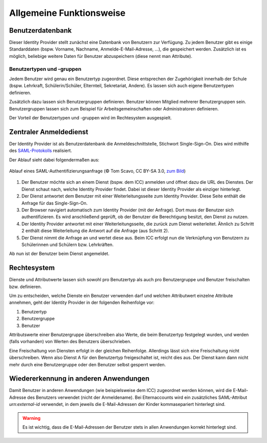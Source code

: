 Allgemeine Funktionsweise
=========================

Benutzerdatenbank
#################

Dieser Identity Provider stellt zunächst eine Datenbank von Benutzern zur Verfügung. 
Zu jedem Benutzer gibt es einige Standarddaten (bspw. Vorname, Nachname, Anmelde-E-Mail-Adresse, ...),
die gespeichert werden. Zusätzlich ist es möglich, beliebige weitere Daten für Benutzer
abzuspeichern (diese nennt man Attribute).

Benutzertypen und -gruppen
--------------------------

Jedem Benutzer wird genau ein Benutzertyp zugeordnet. Diese entsprechen der Zugehörigkeit innerhalb der Schule (bspw.
Lehrkraft, Schülerin/Schüler, Elternteil, Sekretariat, Andere). Es lassen sich auch eigene Benutzertypen definieren.

Zusätzlich dazu lassen sich Benutzergruppen definieren. Benutzer können Mitglied mehrerer Benutzergruppen sein. Benutzergruppen
lassen sich zum Beispiel für Arbeitsgemeinschaften oder Administratoren definieren.

Der Vorteil der Benutzertypen und -gruppen wird im Rechtesystem ausgespielt.

Zentraler Anmeldedienst
#######################

Der Identity Provider ist als Benutzerdatenbank die Anmeldeschnittstelle, Stichwort Single-Sign-On. Dies wird mithilfe
des `SAML-Protokolls <https://de.wikipedia.org/wiki/Security_Assertion_Markup_Language>`_ realisiert.

Der Ablauf sieht dabei folgendermaßen aus:

.. figure:: https://upload.wikimedia.org/wikipedia/en/0/04/Saml2-browser-sso-redirect-post.png
   :align: center

   Ablauf eines SAML-Authentifizierungsanfrage (© Tom Scavo, CC BY-SA 3.0, `zum Bild <https://en.wikipedia.org/wiki/File:Saml2-browser-sso-redirect-post.png>`_)

1. Der Benutzer möchte sich an einem Dienst (bspw. dem ICC) anmelden und öffnet dazu die URL des Dienstes.
   Der Dienst schaut nach, welche Identity Provider findet. Dabei ist dieser Identity Provider als einziger hinterlegt.
2. Der Dienst antwortet dem Benutzer mit einer Weiterleitungsseite zum Identity Provider.
   Diese Seite enthält die Anfrage für das Single-Sign-On.
3. Der Browser navigiert automatisch zum Identity Provider (mit der Anfrage). Dort muss der Benutzer
   sich authentifizieren. Es wird anschließend geprüft, ob der Benutzer die Berechtigung besitzt, den Dienst
   zu nutzen.
4. Der Identity Provider antwortet mit einer Weiterleitungsseite, die zurück zum Dienst weiterleitet.
   Ähnlich zu Schritt 2 enthält diese Weiterleitung die Antwort auf die Anfrage (aus Schritt 2).
5. Der Dienst nimmt die Anfrage an und wertet diese aus. Beim ICC erfolgt nun die Verknüpfung von Benutzern
   zu Schülerinnen und Schülern bzw. Lehrkräften.

Ab nun ist der Benutzer beim Dienst angemeldet.

Rechtesystem
############

Dienste und Attributwerte lassen sich sowohl pro Benutzertyp als auch pro Benutzergruppe und Benutzer freischalten bzw.
definieren.

Um zu entscheiden, welche Dienste ein Benutzer verwenden darf und welchen Attributwert einzelne Attribute annehmen, geht
der Identity Provider in der folgenden Reihenfolge vor:

1. Benutzertyp
2. Benutzergruppe
3. Benutzer

Attributswerte einer Benutzergruppe überschreiben also Werte, die beim Benutzertyp festgelegt wurden, und werden (falls
vorhanden) von Werten des Benutzers überschrieben.

Eine Freischaltung von Diensten erfolgt in der gleichen Reihenfolge. Allerdings lässt sich eine Freischaltung nicht überschreiben.
Wenn also Dienst A für den Benutzertyp freigeschaltet ist, reicht dies aus. Der Dienst kann dann nicht mehr durch eine
Benutzergruppe oder den Benutzer selbst gesperrt werden.

Wiedererkennung in anderen Anwendungen
######################################

Damit Benutzer in anderen Anwendungen (wie beispielsweise dem ICC) zugeordnet werden können, wird die E-Mail-Adresse
des Benutzers verwendet (nicht der Anmeldename). Bei Elternaccounts wird ein zusätzliches SAML-Attribut `urn:external-id` verwendet,
in dem jeweils die E-Mail-Adressen der Kinder kommasepariert hinterlegt sind.

.. warning:: Es ist wichtig, dass die E-Mail-Adressen der Benutzer stets in allen Anwendungen korrekt hinterlegt sind.